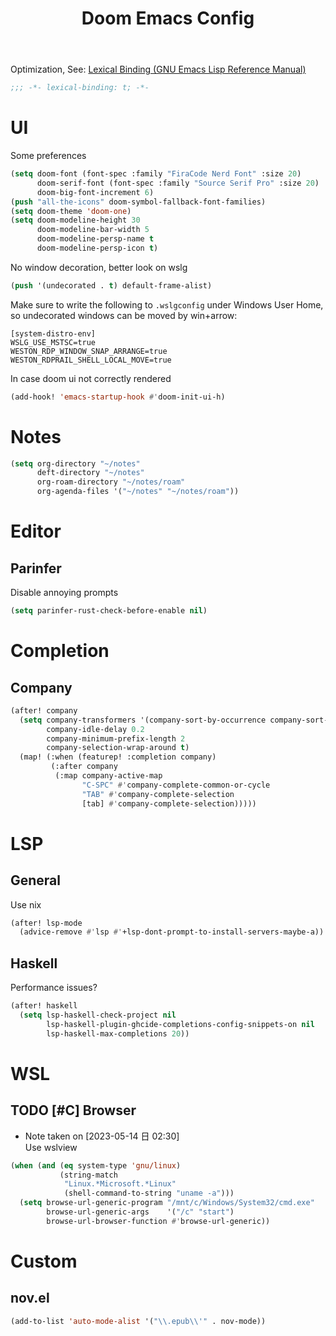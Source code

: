 #+TITLE: Doom Emacs Config
#+PROPERTY: header-args:emacs-lisp :noweb yes :results none :tangle config.el

Optimization, See: [[https://www.gnu.org/software/emacs/manual/html_node/elisp/Lexical-Binding.html][Lexical Binding (GNU Emacs Lisp Reference Manual)]]
#+begin_src emacs-lisp
;;; -*- lexical-binding: t; -*-
#+end_src

* UI
Some preferences
#+begin_src emacs-lisp
(setq doom-font (font-spec :family "FiraCode Nerd Font" :size 20)
      doom-serif-font (font-spec :family "Source Serif Pro" :size 20)
      doom-big-font-increment 6)
(push "all-the-icons" doom-symbol-fallback-font-families)
(setq doom-theme 'doom-one)
(setq doom-modeline-height 30
      doom-modeline-bar-width 5
      doom-modeline-persp-name t
      doom-modeline-persp-icon t)
#+end_src

No window decoration, better look on wslg
#+begin_src emacs-lisp
(push '(undecorated . t) default-frame-alist)
#+end_src
Make sure to write the following to ~.wslgconfig~ under Windows User Home, so undecorated
windows can be moved by win+arrow:
#+begin_example
[system-distro-env]
WSLG_USE_MSTSC=true
WESTON_RDP_WINDOW_SNAP_ARRANGE=true
WESTON_RDPRAIL_SHELL_LOCAL_MOVE=true
#+end_example


In case doom ui not correctly rendered
#+begin_src emacs-lisp
(add-hook! 'emacs-startup-hook #'doom-init-ui-h)
#+end_src

* Notes
#+begin_src emacs-lisp
(setq org-directory "~/notes"
      deft-directory "~/notes"
      org-roam-directory "~/notes/roam"
      org-agenda-files '("~/notes" "~/notes/roam"))
#+end_src

* Editor
** Parinfer
Disable annoying prompts
#+begin_src emacs-lisp
(setq parinfer-rust-check-before-enable nil)
#+end_src
* Completion
** Company
#+begin_src emacs-lisp
(after! company
  (setq company-transformers '(company-sort-by-occurrence company-sort-prefer-same-case-prefix)
        company-idle-delay 0.2
        company-minimum-prefix-length 2
        company-selection-wrap-around t)
  (map! (:when (featurep! :completion company)
         (:after company
          (:map company-active-map
                "C-SPC" #'company-complete-common-or-cycle
                "TAB" #'company-complete-selection
                [tab] #'company-complete-selection)))))

#+end_src
* LSP
** General
Use nix
#+begin_src emacs-lisp
(after! lsp-mode
  (advice-remove #'lsp #'+lsp-dont-prompt-to-install-servers-maybe-a))
#+end_src
** Haskell
Performance issues?
#+begin_src emacs-lisp
(after! haskell
  (setq lsp-haskell-check-project nil
        lsp-haskell-plugin-ghcide-completions-config-snippets-on nil
        lsp-haskell-max-completions 20))
#+end_src
* WSL
** TODO [#C] Browser
- Note taken on [2023-05-14 日 02:30] \\
  Use wslview
#+begin_src emacs-lisp
(when (and (eq system-type 'gnu/linux)
           (string-match
            "Linux.*Microsoft.*Linux"
            (shell-command-to-string "uname -a")))
  (setq browse-url-generic-program "/mnt/c/Windows/System32/cmd.exe"
        browse-url-generic-args    '("/c" "start")
        browse-url-browser-function #'browse-url-generic))
#+end_src
* Custom
** nov.el
#+begin_src emacs-lisp
(add-to-list 'auto-mode-alist '("\\.epub\\'" . nov-mode))
#+end_src
